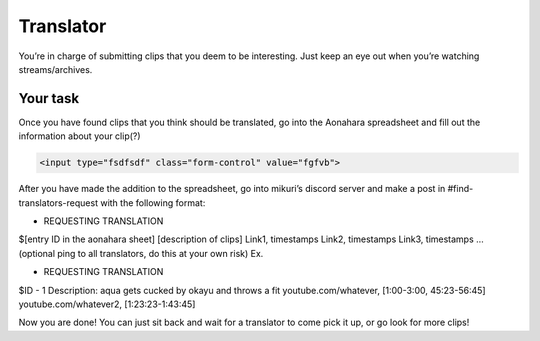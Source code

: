 Translator
=======

You’re in charge of submitting clips that you deem to be interesting. Just keep an eye out when you’re watching streams/archives. 


Your task
-----

Once you have found clips that you think should be translated, go into the Aonahara spreadsheet and fill out the information about your clip(?)


.. code-block:: html

    <input type="fsdfsdf" class="form-control" value="fgfvb">

.. figure:: _static/screenshots/aaa.png
    :align: center

After you have made the addition to the spreadsheet, go into mikuri’s discord server and make a post in #find-translators-request with the following format:

* REQUESTING TRANSLATION
$[entry ID in the aonahara sheet]
[description of clips]
Link1, timestamps
Link2, timestamps
Link3, timestamps
…
(optional ping to all translators, do this at your own risk)
Ex. 

* REQUESTING TRANSLATION
$ID - 1
Description: aqua gets cucked by okayu and throws a fit
youtube.com/whatever, [1:00-3:00, 45:23-56:45]
youtube.com/whatever2, [1:23:23-1:43:45] 

Now you are done! You can just sit back and wait for a translator to come pick it up, or go look for more clips!







